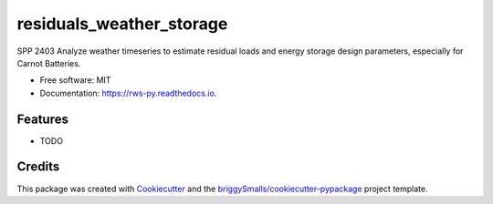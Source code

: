 =========================
residuals_weather_storage
=========================


.. image:: https://img.shields.io/pypi/v/rws_py.svg
        :target: https://pypi.python.org/pypi/rws_py

.. image:: https://img.shields.io/travis/spp-2403/rws_py.svg
        :target: https://travis-ci.com/spp-2403/rws_py

.. image:: https://readthedocs.org/projects/rws-py/badge/?version=latest
        :target: https://rws-py.readthedocs.io/en/latest/?badge=latest
        :alt: Documentation Status




SPP 2403 Analyze weather timeseries to estimate residual loads and energy storage design parameters, especially for Carnot Batteries.


* Free software: MIT
* Documentation: https://rws-py.readthedocs.io.


Features
--------

* TODO

Credits
-------

This package was created with Cookiecutter_ and the `briggySmalls/cookiecutter-pypackage`_ project template.

.. _Cookiecutter: https://github.com/audreyr/cookiecutter
.. _`briggySmalls/cookiecutter-pypackage`: https://github.com/briggySmalls/cookiecutter-pypackage
